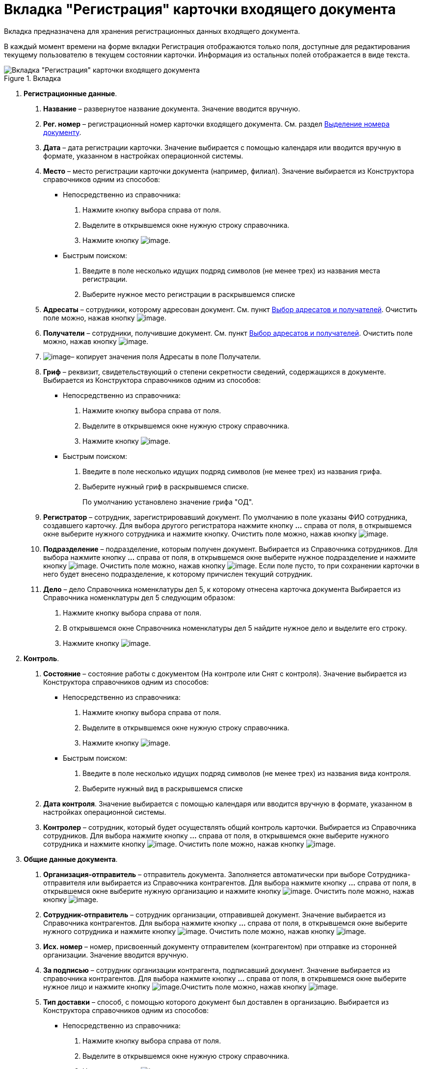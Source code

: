 = Вкладка "Регистрация" карточки входящего документа

Вкладка предназначена для хранения регистрационных данных входящего документа.

В каждый момент времени на форме вкладки Регистрация отображаются только поля, доступные для редактирования текущему пользователю в текущем состоянии карточки. Информация из остальных полей отображается в виде текста.

image::Card_DocInc_Tab_Registration.png[Вкладка "Регистрация" карточки входящего документа,title="Вкладка "Регистрация" карточки входящего документа"]

[arabic]
. *Регистрационные данные*.
[arabic]
.. *Название* – развернутое название документа. Значение вводится вручную.
.. *Рег. номер* – регистрационный номер карточки входящего документа. См. раздел xref:Selection_Numbers_Document.adoc[Выделение номера документу].
.. *Дата* – дата регистрации карточки. Значение выбирается с помощью календаря или вводится вручную в формате, указанном в настройках операционной системы.
.. *Место* – место регистрации карточки документа (например, филиал). Значение выбирается из Конструктора справочников одним из способов:
* Непосредственно из справочника:
[arabic]
... Нажмите кнопку выбора справа от поля.
... Выделите в открывшемся окне нужную строку справочника.
... Нажмите кнопку image:buttons/Select.png[image].
* Быстрым поиском:
[arabic]
... Введите в поле несколько идущих подряд символов (не менее трех) из названия места регистрации.
... Выберите нужное место регистрации в раскрывшемся списке
.. *Адресаты* – сотрудники, которому адресован документ. См. пункт xref:Selection_of_Recipients_Inc.adoc[Выбор адресатов и получателей]. Очистить поле можно, нажав кнопку image:buttons/Delet.png[image].
.. *Получатели* – сотрудники, получившие документ. См. пункт xref:Selection_of_Recipients_Inc.adoc[Выбор адресатов и получателей]. Очистить поле можно, нажав кнопку image:buttons/Delet.png[image].
.. image:buttons/Copy_to_Recipients.png[image]– копирует значения поля Адресаты в поле Получатели.
.. *Гриф* – реквизит, свидетельствующий о степени секретности сведений, содержащихся в документе. Выбирается из Конструктора справочников одним из способов:
* Непосредственно из справочника:
[arabic]
... Нажмите кнопку выбора справа от поля.
... Выделите в открывшемся окне нужную строку справочника.
... Нажмите кнопку image:buttons/Select.png[image].
* Быстрым поиском:
[arabic]
... Введите в поле несколько идущих подряд символов (не менее трех) из названия грифа.
... Выберите нужный гриф в раскрывшемся списке.
+
По умолчанию установлено значение грифа "ОД".
.. *Регистратор* – сотрудник, зарегистрировавший документ. По умолчанию в поле указаны ФИО сотрудника, создавшего карточку. Для выбора другого регистратора нажмите кнопку *…* справа от поля, в открывшемся окне выберите нужного сотрудника и нажмите кнопку. Очистить поле можно, нажав кнопку image:buttons/Delet.png[image].
.. *Подразделение* – подразделение, которым получен документ. Выбирается из Справочника сотрудников. Для выбора нажмите кнопку *…* справа от поля, в открывшемся окне выберите нужное подразделение и нажмите кнопку image:buttons/Select.png[image]. Очистить поле можно, нажав кнопку image:buttons/Delet.png[image]. Если поле пусто, то при сохранении карточки в него будет внесено подразделение, к которому причислен текущий сотрудник.
.. *Дело* – дело Справочника номенклатуры дел 5, к которому отнесена карточка документа Выбирается из Справочника номенклатуры дел 5 следующим образом:
[arabic]
... Нажмите кнопку выбора справа от поля.
... В открывшемся окне Справочника номенклатуры дел 5 найдите нужное дело и выделите его строку.
... Нажмите кнопку image:buttons/Select.png[image].
. *Контроль*.
[arabic]
.. *Состояние* – состояние работы с документом (На контроле или Снят с контроля). Значение выбирается из Конструктора справочников одним из способов:
* Непосредственно из справочника:
[arabic]
... Нажмите кнопку выбора справа от поля.
... Выделите в открывшемся окне нужную строку справочника.
... Нажмите кнопку image:buttons/Select.png[image].
* Быстрым поиском:
[arabic]
... Введите в поле несколько идущих подряд символов (не менее трех) из названия вида контроля.
... Выберите нужный вид в раскрывшемся списке
.. *Дата контроля*. Значение выбирается с помощью календаря или вводится вручную в формате, указанном в настройках операционной системы.
.. *Контролер* – сотрудник, который будет осуществлять общий контроль карточки. Выбирается из Справочника сотрудников. Для выбора нажмите кнопку *…* справа от поля, в открывшемся окне выберите нужного сотрудника и нажмите кнопку image:buttons/Select.png[image]. Очистить поле можно, нажав кнопку image:buttons/Delet.png[image].
. *Общие данные документа*.
[arabic]
.. *Организация-отправитель* – отправитель документа. Заполняется автоматически при выборе Сотрудника-отправителя или выбирается из Справочника контрагентов. Для выбора нажмите кнопку *…* справа от поля, в открывшемся окне выберите нужную организацию и нажмите кнопку image:buttons/Select.png[image]. Очистить поле можно, нажав кнопку image:buttons/Delet.png[image].
.. *Сотрудник-отправитель* – сотрудник организации, отправившей документ. Значение выбирается из Справочника контрагентов. Для выбора нажмите кнопку *…* справа от поля, в открывшемся окне выберите нужного сотрудника и нажмите кнопку image:buttons/Select.png[image]. Очистить поле можно, нажав кнопку image:buttons/Delet.png[image].
.. *Исх. номер* – номер, присвоенный документу отправителем (контрагентом) при отправке из сторонней организации. Значение вводится вручную.
.. *За подписью* – сотрудник организации контрагента, подписавший документ. Значение выбирается из справочника контрагентов. Для выбора нажмите кнопку *…* справа от поля, в открывшемся окне выберите нужное лицо и нажмите кнопку image:buttons/Select.png[image].Очистить поле можно, нажав кнопку image:buttons/Delet.png[image].
.. *Тип доставки* – способ, с помощью которого документ был доставлен в организацию. Выбирается из Конструктора справочников одним из способов:
* Непосредственно из справочника:
[arabic]
... Нажмите кнопку выбора справа от поля.
... Выделите в открывшемся окне нужную строку справочника.
... Нажмите кнопку image:buttons/Select.png[image].
* Быстрым поиском:
[arabic]
... Введите в поле несколько идущих подряд символов (не менее трех) из названия типа доставки.
... Выберите нужный тип в раскрывшемся списке.
.. *Дата документа* – дата регистрации документа в издавшей его организации. По умолчанию в поле указана дата создания карточки. Изменить дату можно, выбрав ее из календаря или введя вручную в формате, указанном в настройках операционной системы.
.. *Листов в док: <…>* – число листов в документе. Вводится с помощью счетчика или вручную.
.. *в приложении* – число листов в приложении к документу. Вводится с помощью счетчика или вручную.
.. *Содержание* – краткое описание документа. Значение вводится вручную.
